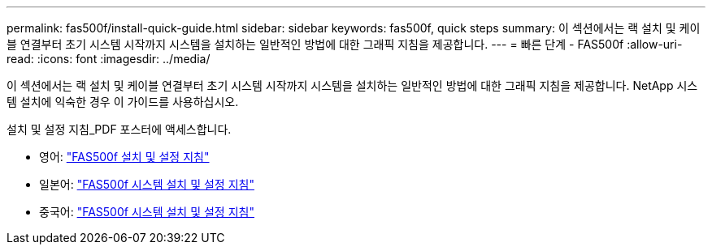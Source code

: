 ---
permalink: fas500f/install-quick-guide.html 
sidebar: sidebar 
keywords: fas500f, quick steps 
summary: 이 섹션에서는 랙 설치 및 케이블 연결부터 초기 시스템 시작까지 시스템을 설치하는 일반적인 방법에 대한 그래픽 지침을 제공합니다. 
---
= 빠른 단계 - FAS500f
:allow-uri-read: 
:icons: font
:imagesdir: ../media/


[role="lead"]
이 섹션에서는 랙 설치 및 케이블 연결부터 초기 시스템 시작까지 시스템을 설치하는 일반적인 방법에 대한 그래픽 지침을 제공합니다. NetApp 시스템 설치에 익숙한 경우 이 가이드를 사용하십시오.

설치 및 설정 지침_PDF 포스터에 액세스합니다.

* 영어: https://library.netapp.com/ecm/ecm_download_file/ECMLP2872833["FAS500f 설치 및 설정 지침"^]
* 일본어: https://library.netapp.com/ecm/ecm_download_file/ECMLP2874807["FAS500f 시스템 설치 및 설정 지침"^]
* 중국어: https://library.netapp.com/ecm/ecm_download_file/ECMLP2874808["FAS500f 시스템 설치 및 설정 지침"^]

